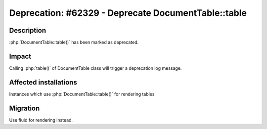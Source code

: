 ====================================================
Deprecation: #62329 - Deprecate DocumentTable::table
====================================================

Description
===========

:php:`DocumentTable::table()` has been marked as deprecated.


Impact
======

Calling :php:`table()` of DocumentTable class will trigger a deprecation log message.


Affected installations
======================

Instances which use :php:`DocumentTable::table()` for rendering tables


Migration
=========

Use fluid for rendering instead.
